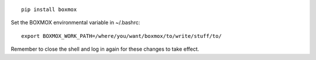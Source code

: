 ::

   pip install boxmox

Set the BOXMOX environmental variable in ~/.bashrc::

   export BOXMOX_WORK_PATH=/where/you/want/boxmox/to/write/stuff/to/

Remember to close the shell and log in again for these changes to take effect.
